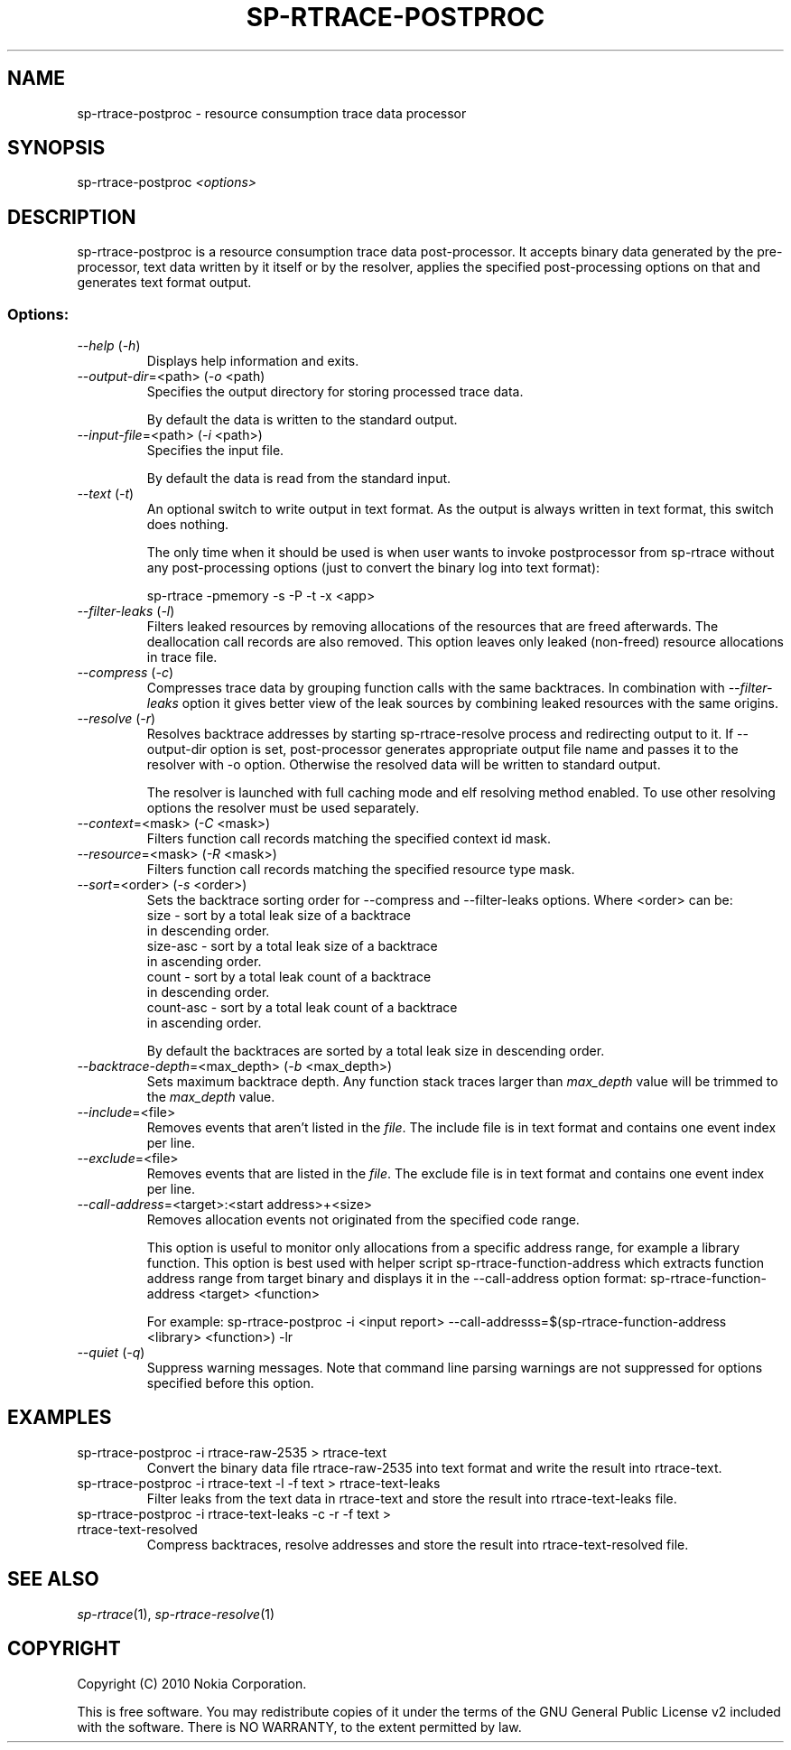 .TH SP-RTRACE-POSTPROC 1 "2010-07-1" "sp-rtrace-postproc"
.SH NAME
sp-rtrace-postproc - resource consumption trace data processor
.SH SYNOPSIS
sp-rtrace-postproc \fI<options>\fP
.SH DESCRIPTION
sp-rtrace-postproc is a resource consumption trace data post-processor.
It accepts binary data generated by the pre-processor, text data
written by it itself or by the resolver, applies the specified
post-processing options on that and generates text format output.
.SS Options:
.TP 
 \fI--help\fP (\fI-h\fP)
Displays help information and exits.
.TP
\fI--output-dir\fP=<path> (\fI-o\fP <path)
Specifies the output directory for storing processed trace data. 

By default the data is written to the standard output.

.TP
\fI--input-file\fP=<path> (\fI-i\fP <path>)
Specifies the input file.

By default the data is read from the standard input.
.TP
\fI--text\fP (\fI-t\fP)
An optional switch to write output in text format. As the output is 
always written in text format, this switch does nothing.

The only time when it should be used is when user wants to invoke
postprocessor from sp-rtrace without any post-processing options 
(just to convert the binary log into text format):

sp-rtrace -pmemory -s -P -t -x <app>
.TP
\fI--filter-leaks\fP (\fI-l\fP)
Filters leaked resources by removing allocations of the resources that
are freed afterwards. The deallocation call records are also removed.
This option leaves only leaked (non-freed) resource allocations in trace
file.
.TP
\fI--compress\fP (\fI-c\fP)
Compresses trace data by grouping function calls with the same backtraces.
In combination with \fI--filter-leaks\fP option it gives better view of 
the leak sources by combining leaked resources with the same origins.
.TP
\fI--resolve\fP (\fI-r\fP)
Resolves backtrace addresses by starting sp-rtrace-resolve process and
redirecting output to it. If --output-dir option is set, post-processor
generates appropriate output file name and passes it to the resolver with 
-o option. Otherwise the resolved data will be written to standard output.

The resolver is launched with full caching mode and elf resolving method 
enabled. To use other resolving options the resolver must be used separately.
.TP
\fI--context\fP=<mask> (\fI-C\fP <mask>)
Filters function call records matching the specified context id mask.
.TP
\fI--resource\fP=<mask> (\fI-R\fP <mask>)
Filters function call records matching the specified resource type mask.
.TP
\fI--sort\fP=<order> (\fI-s\fP <order>)
Sets the backtrace sorting order for --compress and --filter-leaks 
options. Where <order> can be:
  size      - sort by a total leak size of a backtrace
              in descending order.  
  size-asc  - sort by a total leak size of a backtrace 
              in ascending order.
  count     - sort by a total leak count of a backtrace 
              in descending order.
  count-asc - sort by a total leak count of a backtrace
              in ascending order.

By default the backtraces are sorted by a total leak size 
in descending order.
.TP
\fI--backtrace-depth\fP=<max_depth> (\fI-b\fP <max_depth>)
Sets maximum backtrace depth. Any function stack traces larger
than \fImax_depth\fP value will be trimmed to the \fImax_depth\fP
value.
.TP
\fI--include\fP=<file>
Removes events that aren't listed in the \fIfile\fP. The include file
is in text format and contains one event index per line.
.TP
\fI--exclude\fP=<file>
Removes events that are listed in the \fIfile\fP. The exclude file
is in text format and contains one event index per line.
.TP
\fI--call-address\fP=<target>:<start address>+<size>
Removes allocation events not originated from the specified code
range. 

This option is useful to monitor only allocations from a
specific address range, for example a library function.
This option is best used with helper script sp-rtrace-function-address
which extracts function address range from target binary and displays
it in the --call-address option format:
sp-rtrace-function-address <target> <function>


For example:
sp-rtrace-postproc -i <input report> --call-addresss=$(sp-rtrace-function-address <library> <function>) -lr


.TP
\fI--quiet\fP (\fI-q\fP)
Suppress warning messages. Note that command line parsing warnings
are not suppressed for options specified before this option.

.SH EXAMPLES
.TP
sp-rtrace-postproc -i rtrace-raw-2535 > rtrace-text
Convert the binary data file rtrace-raw-2535 into text format and write
the result into rtrace-text.
.TP
sp-rtrace-postproc -i rtrace-text -l -f text > rtrace-text-leaks
Filter leaks from the text data in rtrace-text and store the result into
rtrace-text-leaks file.
.TP
sp-rtrace-postproc -i rtrace-text-leaks -c -r -f text > rtrace-text-resolved
Compress backtraces, resolve addresses and store the result into
rtrace-text-resolved file.

.SH SEE ALSO
.IR sp-rtrace (1),
.IR sp-rtrace-resolve (1)
.SH COPYRIGHT
Copyright (C) 2010 Nokia Corporation.
.PP
This is free software. You may redistribute copies of it under the
terms of the GNU General Public License v2 included with the software.
There is NO WARRANTY, to the extent permitted by law.

